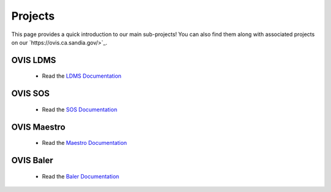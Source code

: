 .. _projects:

========
Projects
========

This page provides a quick introduction to our main sub-projects! You can also find them along with associated projects on our `https://ovis.ca.sandia.gov/>`_.


---------
OVIS LDMS
---------

 -  Read the `LDMS Documentation <https://ovis-hpc.readthedocs.io/projects/ldms/en/latest/index.html>`_

----------
OVIS SOS
----------

 -  Read the `SOS Documentation <https://ovis-hpc.readthedocs.io/projects/sos/en/latest/index.html>`_

-------------
OVIS Maestro
-------------

 -  Read the `Maestro Documentation <https://ovis-hpc.readthedocs.io/projects/maestro/en/latest/index.html>`_

---------------
OVIS Baler
---------------

 -  Read the `Baler Documentation <https://ovis-hpc.readthedocs.io/projects/baler/en/latest/index.html>`_
